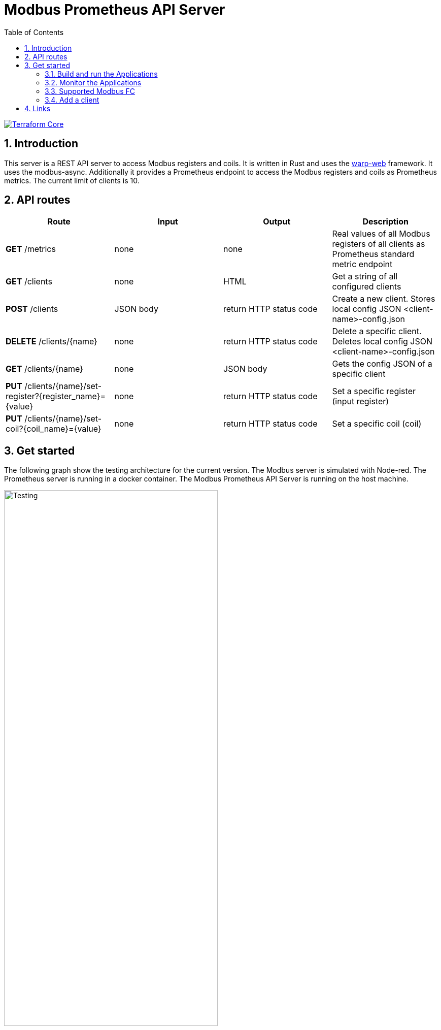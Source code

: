 = Modbus Prometheus API Server
:toc:
:sectnums:
:imagesdir: doc/images

image::https://coveralls.io/repos/github/FabianBruenger/modbus-prometheus-api-server/badge.svg?branch=main[Terraform Core,link="https://coveralls.io/github/FabianBruenger/modbus-prometheus-api-server?branch=main"]

== Introduction

This server is a REST API server to access Modbus registers and coils. It is written in Rust and uses the https://docs.rs/warp/latest/warp/[warp-web] framework. It uses the modbus-async. Additionally it provides a Prometheus endpoint to access the Modbus registers and coils as Prometheus metrics. The current limit of clients is 10.

== API routes

[cols="1,1,1,1"]
|===
|Route |Input |Output |Description

|*GET* /metrics
|none
|none
|Real values of all Modbus registers of all clients as Prometheus standard metric endpoint

|*GET* /clients
|none
|HTML
|Get a string of all configured clients

|*POST* /clients
|JSON body
|return HTTP status code
|Create a new client. Stores local config JSON <client-name>-config.json

|*DELETE* /clients/{name}
|none
|return HTTP status code
|Delete a specific client. Deletes local config JSON <client-name>-config.json

|*GET* /clients/{name}
|none
|JSON body
|Gets the config JSON of a specific client

|*PUT* /clients/{name}/set-register?{register_name}={value}
|none
|return HTTP status code
|Set a specific register (input register)

|*PUT* /clients/{name}/set-coil?{coil_name}={value}
|none
|return HTTP status code
|Set a specific coil (coil)
|===

== Get started

The following graph show the testing architecture for the current version. The Modbus server is simulated with Node-red. The Prometheus server is running in a docker container. The Modbus Prometheus API Server is running on the host machine.

image::testing.png[Testing, align="center", width="70%", float="right"]

=== Build and run the Applications

Node-red is used for simulating a Modbus server. You can build a modbus test server (corresponding to the `.config/test_client.json`) with:
[source, bash]
----
cd /docker/node-red && build -t modbus-test-server .
----

You can build the Prometheus Image locally with:
[source, bash]
----
cd /docker/prometheus && build -t prometheus .
----

After building both of the images, start the containers:
[source, bash]
----
docker run -p 9090:9090 prometheus
docker run -p 1880:1880 -p 502:502 modbus-test-server
docker run -p 3000:3000 grafana/grafana-oss:latest (extra, not needed)
----

If you add the Prometheus as a datasource, use the Container IP. You can get the IP with:
[source, bash]
----
docker inspect -f '{{range.NetworkSettings.Networks}}{{.IPAddress}}{{end}}' <container-id>
----

Then you can start the server with:
[source, bash]
----
cargo run
----

=== Monitor the Applications

You can monitor the applications with the following URLs: 

* http://localhost:3000[Grafana] (optional)
* http://localhost:9090[Prometheus] (Prometheus metrics)
* http://localhost:1880[Node-red] (Modbus server)

=== Supported Modbus FC

The following Modbus FC are supported and are based on the 


=== Add a client

[source, json]
----
{
  "name": "test_client",
  "ip_address": "127.0.0.1",
  "port": 502,
  "protocol": "tcp",
  "registers": [
    {
      "name": "test_register_1",
      "objecttype": "holding",
      "address": 0,
      "length": 1,
      "datatype": "int16",
      "factor": 0,
      "value": 0
    },
    {
      "name": "test_register_2",
      "objecttype": "input",
      "address": 0,
      "length": 1,
      "datatype": "int16",
      "factor": 0,
      "value": 0
    }
  ],
  "coils": [
    {
      "name": "test_coil_1",
      "objecttype": "coil",
      "address": 0,
      "value": false
    },
    {
      "name": "test_coil_2",
      "objecttype": "discrete",
      "address": 0,
      "value": false
    }
  ]
}
----

== Links

Follow these tutorials to understand better:

* https://blog.logrocket.com/using-prometheus-metrics-in-a-rust-web-service/[Using Prometheus metrics in a Rust web service]
* https://rustwebdevelopment.com[Rust Web Development by Bastian Gruber (@gruberb)]
